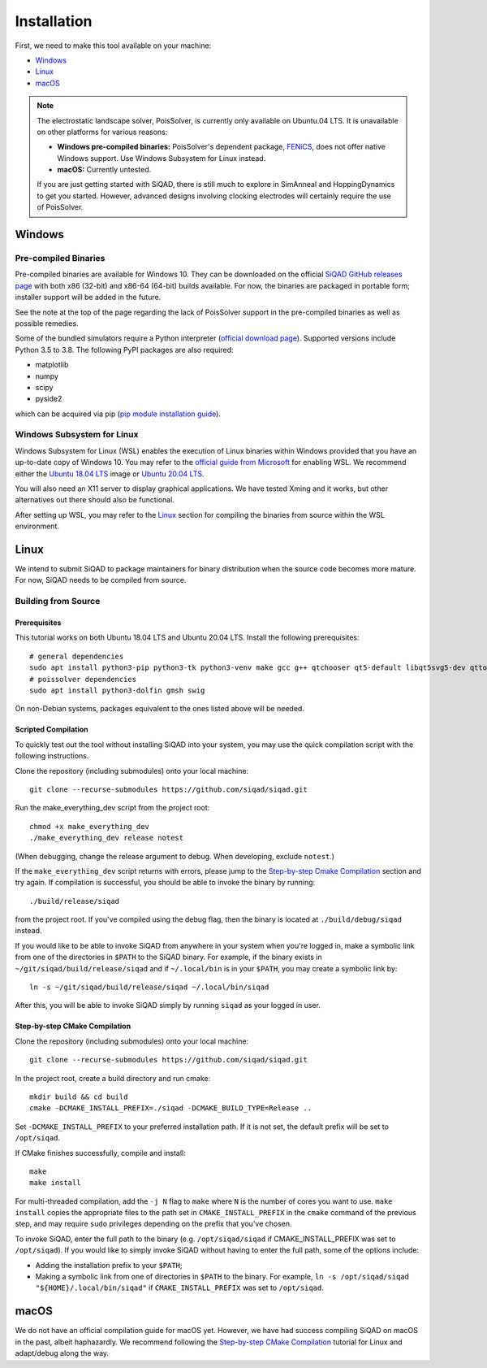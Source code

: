 Installation
************

First, we need to make this tool available on your machine:

* `Windows`_
* `Linux`_
* `macOS`_

.. note::

    The electrostatic landscape solver, PoisSolver, is currently only available on Ubuntu.04 LTS. It is unavailable on other platforms for various reasons:

    * **Windows pre-compiled binaries:** PoisSolver's dependent package, `FENiCS <https://fenicsproject.org/>`_, does not offer native Windows support. Use Windows Subsystem for Linux instead.
    * **macOS:** Currently untested.

    If you are just getting started with SiQAD, there is still much to explore in SimAnneal and HoppingDynamics to get you started. However, advanced designs involving clocking electrodes will certainly require the use of PoisSolver.

Windows
=======

Pre-compiled Binaries
---------------------

Pre-compiled binaries are available for Windows 10. They can be downloaded on the official `SiQAD GitHub releases page <https://github.com/siqad/siqad/releases>`_ with both x86 (32-bit) and x86-64 (64-bit) builds available. For now, the binaries are packaged in portable form; installer support will be added in the future.

See the note at the top of the page regarding the lack of PoisSolver support in the pre-compiled binaries as well as possible remedies.

Some of the bundled simulators require a Python interpreter (`official download page <https://www.python.org/downloads/>`_). Supported versions include Python 3.5 to 3.8. The following PyPI packages are also required:

* matplotlib
* numpy
* scipy
* pyside2

which can be acquired via pip (`pip module installation guide <https://docs.python.org/3/installing/index.html>`_).


Windows Subsystem for Linux
---------------------------

Windows Subsystem for Linux (WSL) enables the execution of Linux binaries within Windows provided that you have an up-to-date copy of Windows 10. You may refer to the `official guide from Microsoft <https://docs.microsoft.com/en-us/windows/wsl/install-win10>`_ for enabling WSL. We recommend either the `Ubuntu 18.04 LTS <https://www.microsoft.com/en-us/p/ubuntu-1804-lts/9n9tngvndl3q?activetab=pivot:overviewtab>`_ image or `Ubuntu 20.04 LTS <https://www.microsoft.com/en-us/p/ubuntu-2004-lts/9n6svws3rx71?activetab=pivot:overviewtab>`_.

You will also need an X11 server to display graphical applications. We have tested Xming and it works, but other alternatives out there should also be functional.

After setting up WSL, you may refer to the `Linux`_ section for compiling the binaries from source within the WSL environment.


Linux
=====

We intend to submit SiQAD to package maintainers for binary distribution when the source code becomes more mature. For now, SiQAD needs to be compiled from source.


Building from Source
--------------------

Prerequisites
+++++++++++++

This tutorial works on both Ubuntu 18.04 LTS and Ubuntu 20.04 LTS. Install the following prerequisites::

    # general dependencies
    sudo apt install python3-pip python3-tk python3-venv make gcc g++ qtchooser qt5-default libqt5svg5-dev qttools5-dev qttools5-dev-tools libqt5charts5 libqt5charts5-dev libboost-dev libboost-filesystem-dev libboost-system-dev libboost-thread-dev libboost-random-dev pkg-config cmake
    # poissolver dependencies
    sudo apt install python3-dolfin gmsh swig

..
    # general dependencies
    sudo apt install python3-pip python3-tk make gcc g++ qtchooser qt5-default libqt5svg5-dev qttools5-dev qttools5-dev-tools libqt5charts5 libqt5charts5-dev libboost-dev libboost-filesystem-dev libboost-system-dev libboost-thread-dev libboost-random-dev pkg-config cmake
    # siqadconnector dependencies
    pip3 install --user scikit-build
    # poissolver dependencies
    sudo apt install python3-dolfin gmsh swig
    pip3 install --user pillow networkx matplotlib numpy shapely meshio h5py
    # hoppingdynamics python dependencies
    pip3 install --user matplotlib numpy scipy pyside2

    Note that some packages listed in ``pip3`` here can also be acquired from ``apt`` instead and vice versa. Some special notes regarding ``meshio`` and ``h5py``:

    * On Ubuntu 18.04 LTS, please download ``python3-h5py`` from follow the above snippet with ``h5py`` being acquired through ``apt`` and ``meshio`` being acquired through ``pip3``.
    * On Ubuntu 20.04 LTS, acquiring both ``h5py`` and ``meshio`` from ``pip3`` or both ``python3-h5py`` and ``python3-meshio`` from ``apt`` have been tested to work.

On non-Debian systems, packages equivalent to the ones listed above will be needed.


Scripted Compilation
++++++++++++++++++++

To quickly test out the tool without installing SiQAD into your system, you may use the quick compilation script with the following instructions.

Clone the repository (including submodules) onto your local machine::

    git clone --recurse-submodules https://github.com/siqad/siqad.git

Run the make_everything_dev script from the project root::

    chmod +x make_everything_dev
    ./make_everything_dev release notest

(When debugging, change the release argument to debug. When developing, exclude ``notest``.)

If the ``make_everything_dev`` script returns with errors, please jump to the `Step-by-step Cmake Compilation`_ section and try again. If compilation is successful, you should be able to invoke the binary by running::

    ./build/release/siqad

from the project root. If you've compiled using the debug flag, then the binary is located at ``./build/debug/siqad`` instead.

If you would like to be able to invoke SiQAD from anywhere in your system when you're logged in, make a symbolic link from one of the directories in ``$PATH`` to the SiQAD binary. For example, if the binary exists in ``~/git/siqad/build/release/siqad`` and if ``~/.local/bin`` is in your ``$PATH``, you may create a symbolic link by::

    ln -s ~/git/siqad/build/release/siqad ~/.local/bin/siqad

After this, you will be able to invoke SiQAD simply by running ``siqad`` as your logged in user.


Step-by-step CMake Compilation
++++++++++++++++++++++++++++++

Clone the repository (including submodules) onto your local machine::

    git clone --recurse-submodules https://github.com/siqad/siqad.git

In the project root, create a build directory and run cmake::

    mkdir build && cd build
    cmake -DCMAKE_INSTALL_PREFIX=./siqad -DCMAKE_BUILD_TYPE=Release ..

Set ``-DCMAKE_INSTALL_PREFIX`` to your preferred installation path. If it is not set, the default prefix will be set to ``/opt/siqad``.

If CMake finishes successfully, compile and install::

    make
    make install

For multi-threaded compilation, add the ``-j N`` flag to ``make`` where ``N`` is the number of cores you want to use. ``make install`` copies the appropriate files to the path set in ``CMAKE_INSTALL_PREFIX`` in the ``cmake`` command of the previous step, and may require ``sudo`` privileges depending on the prefix that you've chosen.

To invoke SiQAD, enter the full path to the binary (e.g. ``/opt/siqad/siqad`` if CMAKE_INSTALL_PREFIX was set to ``/opt/siqad``). If you would like to simply invoke SiQAD without having to enter the full path, some of the options include:

* Adding the installation prefix to your ``$PATH``;
* Making a symbolic link from one of directories in ``$PATH`` to the binary. For example, ``ln -s /opt/siqad/siqad "${HOME}/.local/bin/siqad"`` if ``CMAKE_INSTALL_PREFIX`` was set to ``/opt/siqad``.




macOS
=====

We do not have an official compilation guide for macOS yet. However, we have had success compiling SiQAD on macOS in the past, albeit haphazardly. We recommend following the `Step-by-step CMake Compilation`_ tutorial for Linux and adapt/debug along the way.
